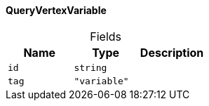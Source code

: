 [#_QueryVertexVariable]
==== QueryVertexVariable

[caption=""]
.Fields
// tag::properties[]
[cols=",,"]
[options="header"]
|===
|Name |Type |Description
a| `id` a| `string` a| 
a| `tag` a| `"variable"` a| 
|===
// end::properties[]

